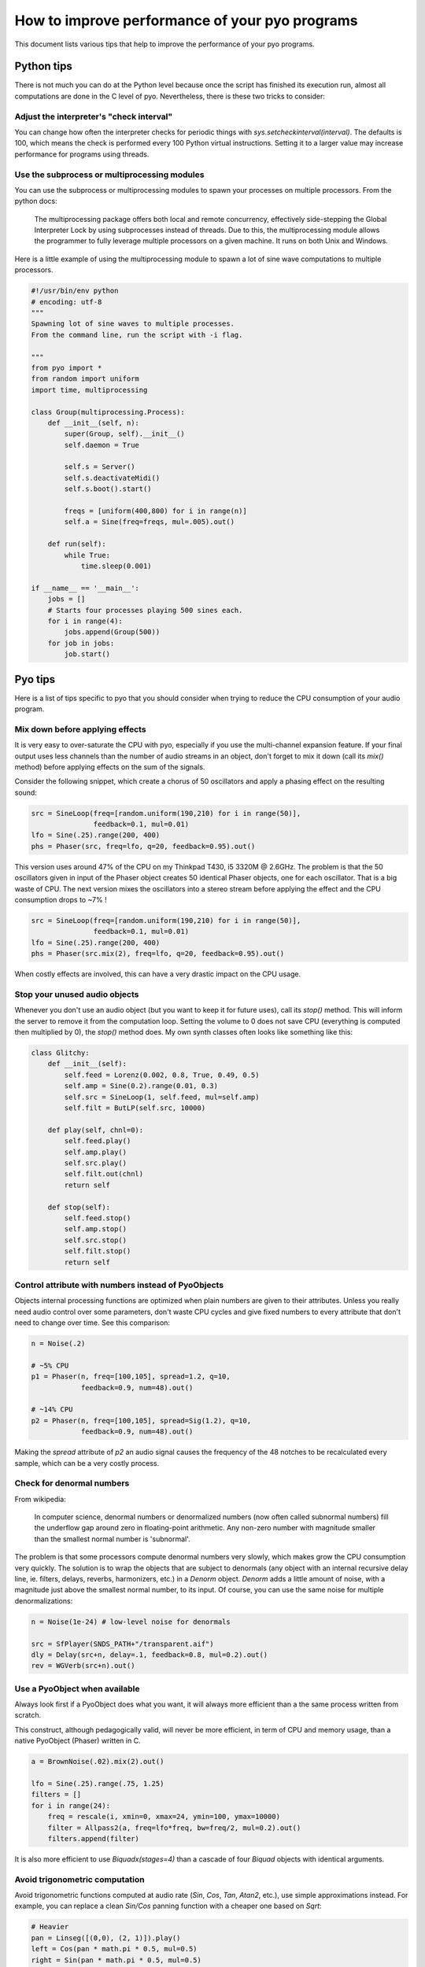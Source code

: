 How to improve performance of your pyo programs
===============================================

This document lists various tips that help to improve the performance of your
pyo programs.

Python tips
-----------

There is not much you can do at the Python level because once the script has
finished its execution run, almost all computations are done in the C level
of pyo. Nevertheless, there is these two tricks to consider:

Adjust the interpreter's "check interval"
^^^^^^^^^^^^^^^^^^^^^^^^^^^^^^^^^^^^^^^^^

You can change how often the interpreter checks for periodic things with
`sys.setcheckinterval(interval)`. The defaults is 100, which means the check
is performed every 100 Python virtual instructions. Setting it to a larger
value may increase performance for programs using threads.

Use the subprocess or multiprocessing modules
^^^^^^^^^^^^^^^^^^^^^^^^^^^^^^^^^^^^^^^^^^^^^

You can use the subprocess or multiprocessing modules to spawn your processes
on multiple processors. From the python docs:

  The multiprocessing package offers both local and remote concurrency,
  effectively side-stepping the Global Interpreter Lock by using subprocesses
  instead of threads. Due to this, the multiprocessing module allows the
  programmer to fully leverage multiple processors on a given machine.
  It runs on both Unix and Windows.

Here is a little example of using the multiprocessing module to spawn a lot of 
sine wave computations to multiple processors.

.. code-block:: python

    #!/usr/bin/env python
    # encoding: utf-8
    """
    Spawning lot of sine waves to multiple processes.
    From the command line, run the script with -i flag.

    """
    from pyo import *
    from random import uniform
    import time, multiprocessing

    class Group(multiprocessing.Process):
        def __init__(self, n):
            super(Group, self).__init__()
            self.daemon = True

            self.s = Server()
            self.s.deactivateMidi()
            self.s.boot().start()

            freqs = [uniform(400,800) for i in range(n)]
            self.a = Sine(freq=freqs, mul=.005).out()

        def run(self):
            while True:
                time.sleep(0.001)

    if __name__ == '__main__':
        jobs = []
        # Starts four processes playing 500 sines each.
        for i in range(4):
            jobs.append(Group(500))
        for job in jobs:
            job.start()

Pyo tips
--------

Here is a list of tips specific to pyo that you should consider when trying to 
reduce the CPU consumption of your audio program.

Mix down before applying effects
^^^^^^^^^^^^^^^^^^^^^^^^^^^^^^^^

It is very easy to over-saturate the CPU with pyo, especially if you use the 
multi-channel expansion feature. If your final output uses less channels than 
the number of audio streams in an object, don't forget to mix it down (call 
its `mix()` method) before applying effects on the sum of the signals.

Consider the following snippet, which create a chorus of 50 oscillators and 
apply a phasing effect on the resulting sound:

.. code-block:: python

    src = SineLoop(freq=[random.uniform(190,210) for i in range(50)],
                   feedback=0.1, mul=0.01)
    lfo = Sine(.25).range(200, 400)
    phs = Phaser(src, freq=lfo, q=20, feedback=0.95).out()


This version uses around 47% of the CPU on my Thinkpad T430, i5 3320M @ 2.6GHz. 
The problem is that the 50 oscillators given in input of the Phaser object 
creates 50 identical Phaser objects, one for each oscillator. That is a big 
waste of CPU. The next version mixes the oscillators into a stereo stream 
before applying the effect and the CPU consumption drops to ~7% ! 

.. code-block:: python

    src = SineLoop(freq=[random.uniform(190,210) for i in range(50)],
                   feedback=0.1, mul=0.01)
    lfo = Sine(.25).range(200, 400)
    phs = Phaser(src.mix(2), freq=lfo, q=20, feedback=0.95).out()


When costly effects are involved, this can have a very drastic impact on the 
CPU usage.

Stop your unused audio objects
^^^^^^^^^^^^^^^^^^^^^^^^^^^^^^

Whenever you don't use an audio object (but you want to keep it for future 
uses), call its `stop()` method. This will inform the server to remove it from 
the computation loop. Setting the volume to 0 does not save CPU (everything is 
computed then multiplied by 0), the `stop()` method does. My own synth classes 
often looks like something like this:

.. code-block:: python

    class Glitchy:
        def __init__(self):
            self.feed = Lorenz(0.002, 0.8, True, 0.49, 0.5)
            self.amp = Sine(0.2).range(0.01, 0.3)
            self.src = SineLoop(1, self.feed, mul=self.amp)
            self.filt = ButLP(self.src, 10000)

        def play(self, chnl=0):
            self.feed.play()
            self.amp.play()
            self.src.play()
            self.filt.out(chnl)
            return self

        def stop(self):
            self.feed.stop()
            self.amp.stop()
            self.src.stop()
            self.filt.stop()
            return self

Control attribute with numbers instead of PyoObjects
^^^^^^^^^^^^^^^^^^^^^^^^^^^^^^^^^^^^^^^^^^^^^^^^^^^^

Objects internal processing functions are optimized when plain numbers are 
given to their attributes. Unless you really need audio control over some 
parameters, don't waste CPU cycles and give fixed numbers to every attribute 
that don't need to change over time. See this comparison:

.. code-block:: python

    n = Noise(.2)

    # ~5% CPU
    p1 = Phaser(n, freq=[100,105], spread=1.2, q=10, 
                feedback=0.9, num=48).out()

    # ~14% CPU
    p2 = Phaser(n, freq=[100,105], spread=Sig(1.2), q=10, 
                feedback=0.9, num=48).out()

Making the `spread` attribute of `p2` an audio signal causes the frequency of 
the 48 notches to be recalculated every sample, which can be a very costly 
process.

Check for denormal numbers
^^^^^^^^^^^^^^^^^^^^^^^^^^

From wikipedia:

  In computer science, denormal numbers or denormalized numbers (now 
  often called subnormal numbers) fill the underflow gap around zero in
  floating-point arithmetic. Any non-zero number with magnitude smaller
  than the smallest normal number is 'subnormal'.

The problem is that some processors compute denormal numbers very
slowly, which makes grow the CPU consumption very quickly. The solution is to 
wrap the objects that are subject to denormals (any object with an internal 
recursive delay line, ie. filters, delays, reverbs, harmonizers, etc.) in a 
`Denorm` object. `Denorm` adds a little amount of noise, with a magnitude 
just above the smallest normal number, to its input. Of course, you can use 
the same noise for multiple denormalizations:

.. code-block:: python

    n = Noise(1e-24) # low-level noise for denormals

    src = SfPlayer(SNDS_PATH+"/transparent.aif")
    dly = Delay(src+n, delay=.1, feedback=0.8, mul=0.2).out()
    rev = WGVerb(src+n).out()

Use a PyoObject when available
^^^^^^^^^^^^^^^^^^^^^^^^^^^^^^

Always look first if a PyoObject does what you want, it will always more 
efficient than a the same process written from scratch.

This construct, although pedagogically valid, will never be more efficient, in 
term of CPU and memory usage, than a native PyoObject (Phaser) written in C.

.. code-block:: python

    a = BrownNoise(.02).mix(2).out()

    lfo = Sine(.25).range(.75, 1.25)
    filters = []
    for i in range(24):
        freq = rescale(i, xmin=0, xmax=24, ymin=100, ymax=10000)
        filter = Allpass2(a, freq=lfo*freq, bw=freq/2, mul=0.2).out()
        filters.append(filter)

It is also more efficient to use `Biquadx(stages=4)` than a cascade of four 
`Biquad` objects with identical arguments.

Avoid trigonometric computation
^^^^^^^^^^^^^^^^^^^^^^^^^^^^^^^

Avoid trigonometric functions computed at audio rate (`Sin`, `Cos`, `Tan`, 
`Atan2`, etc.), use simple approximations instead. For example, you can 
replace a clean `Sin/Cos` panning function with a cheaper one based on `Sqrt`:

.. code-block:: python

    # Heavier
    pan = Linseg([(0,0), (2, 1)]).play()
    left = Cos(pan * math.pi * 0.5, mul=0.5)
    right = Sin(pan * math.pi * 0.5, mul=0.5)
    a = Noise([left, right]).out()

    # Cheaper
    pan2 = Linseg([(0,0), (2, 1)]).play()
    left2 = Sqrt(1 - pan2, mul=0.5)
    right2 = Sqrt(pan2, mul=0.5)
    a2 = Noise([left2, right2]).out()

Use approximations if absolute precision is not needed
^^^^^^^^^^^^^^^^^^^^^^^^^^^^^^^^^^^^^^^^^^^^^^^^^^^^^^

When absolute precision is not really important, you can save precious CPU 
cycles by using approximations instead of the real function. `FastSine` is an 
approximation of the `sin` function that can be almost twice cheaper than a 
lookup table (Sine). I plan to add more approximations like this one in the 
future.

Re-use your generators
^^^^^^^^^^^^^^^^^^^^^^

Some times it possible to use the same signal for parallel purposes. Let's 
study the next process:

.. code-block:: python

    # single white noise
    noise = Noise()

    # denormal signal
    denorm = noise * 1e-24
    # little jitter around 1 used to modulate frequency
    jitter = noise * 0.0007 + 1.0
    # excitation signal of the waveguide
    source = noise * 0.7

    env = Fader(fadein=0.001, fadeout=0.01, dur=0.015).play()
    src = ButLP(source, freq=1000, mul=env)
    wg = Waveguide(src+denorm, freq=100*jitter, dur=30).out()

Here the same white noise is used for three purposes at the same time. First, 
it is used to generate a denormal signal. Then, it is used to generate a 
little jitter applied to the frequency of the waveguide (that adds a little 
buzz to the string sound) and finally, we use it as the excitation of the 
waveguide. This is surely cheaper than generating three different white noises 
without noticeable difference in the sound.

Leave 'mul' and 'add' attributes to their defaults when possible
^^^^^^^^^^^^^^^^^^^^^^^^^^^^^^^^^^^^^^^^^^^^^^^^^^^^^^^^^^^^^^^^

There is an internal condition that bypass the object "post-processing" 
function when `mul=1` and `add=0`. It is a good practice to apply amplitude 
control in one place instead of messing with the `mul` attribute of each 
objects.

.. code-block:: python

    # wrong
    n = Noise(mul=0.7)
    bp1 = ButBP(n, freq=500, q=10, mul=0.5)
    bp2 = ButBP(n, freq=1500, q=10, mul=0.5)
    bp3 = ButBP(n, freq=2500, q=10, mul=0.5)
    rev = Freeverb(bp1+bp2+bp3, size=0.9, bal=0.3, mul=0.7).out() 

    # good
    n = Noise(mul=0.25)
    bp1 = ButBP(n, freq=500, q=10)
    bp2 = ButBP(n, freq=1500, q=10)
    bp3 = ButBP(n, freq=2500, q=10)
    rev = Freeverb(bp1+bp2+bp3, size=0.9, bal=0.3).out() 

Avoid graphical updates
^^^^^^^^^^^^^^^^^^^^^^^

Even if they run in different threads, with different priorities, the audio 
callback and the graphical interface of a python program are parts of a unique 
process, sharing the same CPU. Don't use the Server's GUI if you don't need to 
see the meters or use the volume slider. Instead, you could start the script 
from command line with `-i` flag to leave the interpreter alive.

.. code-block:: bash

    $ python -i myscript.py

List of CPU intensive objects
^^^^^^^^^^^^^^^^^^^^^^^^^^^^^

Here is a non-exhaustive list of the most CPU intensive objects of the library.

- Analysis
    - Yin
    - Centroid
    - Spectrum
    - Scope
- Arithmetic
    - Sin
    - Cos
    - Tan
    - Tanh
    - Atan2
- Dynamic
    - Compress
    - Gate
- Special Effects
    - Convolve
- Prefix Expression Evaluator
    - Expr
- Filters
    - Phaser
    - Vocoder
    - IRWinSinc
    - IRAverage
    - IRPulse
    - IRFM
- Fast Fourier Transform
    - CvlVerb
- Phase Vocoder
    - Almost every objects!
- Signal Generators
    - LFO
- Matrix Processing
    - MatrixMorph
- Table Processing
    - Granulator
    - Granule
    - Particule
    - OscBank
- Utilities
    - Resample
